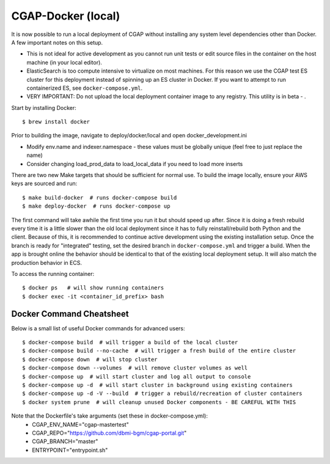 CGAP-Docker (local)
===================

It is now possible to run a local deployment of CGAP without installing any system level
dependencies other than Docker. A few important notes on this setup.

* This is not ideal for active development as you cannot run unit tests or edit source files in the container on the host machine (in your local editor).
* ElasticSearch is too compute intensive to virtualize on most machines. For this reason we use the CGAP test ES cluster for this deployment instead of spinning up an ES cluster in Docker. If you want to attempt to run containerized ES, see ``docker-compose.yml``.
* VERY IMPORTANT: Do not upload the local deployment container image to any registry. This utility is in beta - .


Start by installing Docker::

    $ brew install docker


Prior to building the image, navigate to deploy/docker/local and open docker_development.ini

* Modify env.name and indexer.namespace - these values must be globally unique (feel free to just replace the name)
* Consider changing load_prod_data to load_local_data if you need to load more inserts

There are two new Make targets that should be sufficient for normal use. To build the image locally, ensure your
AWS keys are sourced and run::

    $ make build-docker  # runs docker-compose build
    $ make deploy-docker  # runs docker-compose up

The first command will take awhile the first time you run it but should speed up after. Since it is doing a fresh
rebuild every time it is a little slower than the old local deployment since it has to fully reinstall/rebuild both Python
and the client. Because of this, it is recommended to continue active development using the existing installation setup.
Once the branch is ready for "integrated" testing, set the desired branch in ``docker-compose.yml`` and trigger a build.
When the app is brought online the behavior should be identical to that of the existing local deployment setup. It will
also match the production behavior in ECS.

To access the running container::

    $ docker ps   # will show running containers
    $ docker exec -it <container_id_prefix> bash


Docker Command Cheatsheet
^^^^^^^^^^^^^^^^^^^^^^^^^

Below is a small list of useful Docker commands for advanced users::

    $ docker-compose build  # will trigger a build of the local cluster
    $ docker-compose build --no-cache  # will trigger a fresh build of the entire cluster
    $ docker-compose down  # will stop cluster
    $ docker-compose down --volumes  # will remove cluster volumes as well
    $ docker-compose up  # will start cluster and log all output to console
    $ docker-compose up -d  # will start cluster in background using existing containers
    $ docker-compose up -d -V --build  # trigger a rebuild/recreation of cluster containers
    $ docker system prune  # will cleanup unused Docker components - BE CAREFUL WITH THIS

Note that the Dockerfile's take arguments (set these in docker-compose.yml):
    * CGAP_ENV_NAME="cgap-mastertest"
    * CGAP_REPO="https://github.com/dbmi-bgm/cgap-portal.git"
    * CGAP_BRANCH="master"
    * ENTRYPOINT="entrypoint.sh"

